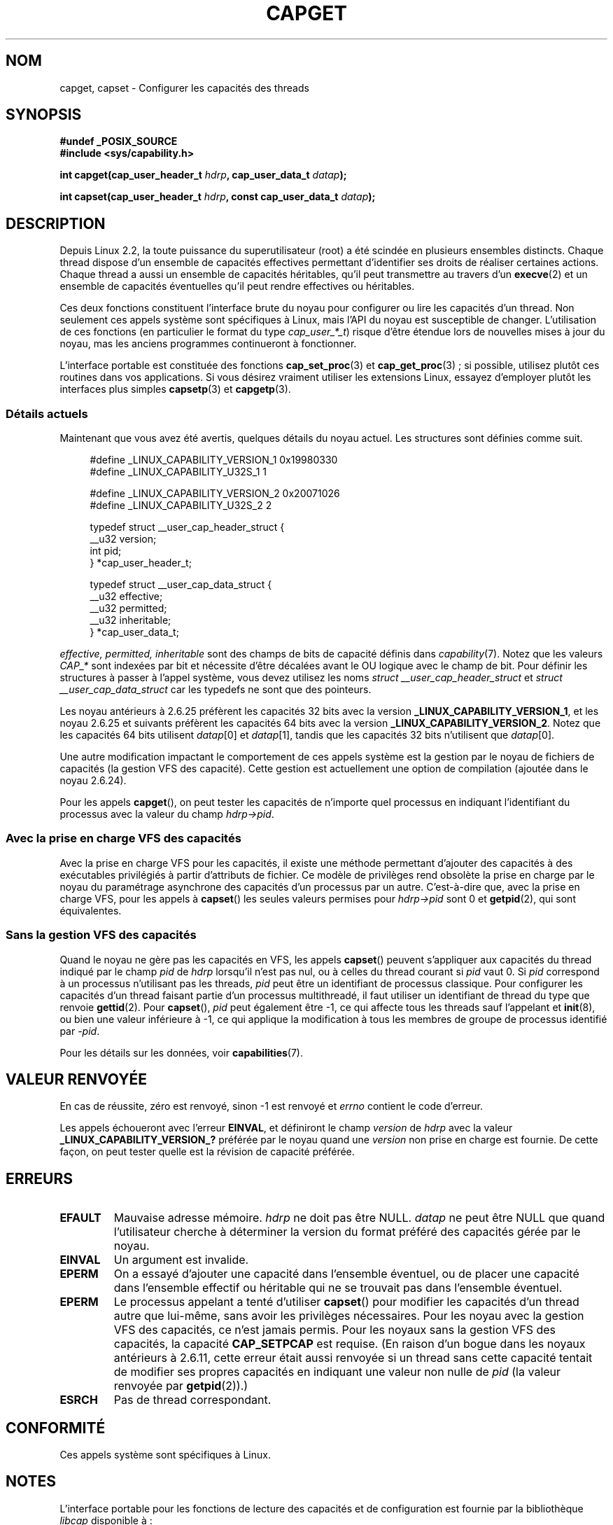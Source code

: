 .\" written by Andrew Morgan <morgan@kernel.org>
.\" may be distributed as per GPL
.\" Modified by David A. Wheeler <dwheeler@ida.org>
.\" Modified 2004-05-27, mtk
.\" Modified 2004-06-21, aeb
.\" Modified 2008-04-28, morgan of kernel.org
.\"     Update in line with addition of file capabilities and
.\"     64-bit capability sets in kernel 2.6.2[45].
.\" Modified 2009-01-26, andi kleen
.\"
.\"*******************************************************************
.\"
.\" This file was generated with po4a. Translate the source file.
.\"
.\"*******************************************************************
.TH CAPGET 2 "26 janvier 2009" Linux "Manuel du programmeur Linux"
.SH NOM
capget, capset \- Configurer les capacités des threads
.SH SYNOPSIS
\fB#undef _POSIX_SOURCE\fP
.br
\fB#include <sys/capability.h>\fP
.sp
\fBint capget(cap_user_header_t \fP\fIhdrp\fP\fB, cap_user_data_t \fP\fIdatap\fP\fB);\fP
.sp
\fBint capset(cap_user_header_t \fP\fIhdrp\fP\fB, const cap_user_data_t
\fP\fIdatap\fP\fB);\fP
.SH DESCRIPTION
Depuis Linux 2.2, la toute puissance du superutilisateur (root) a été
scindée en plusieurs ensembles distincts. Chaque thread dispose d'un
ensemble de capacités effectives permettant d'identifier ses droits de
réaliser certaines actions. Chaque thread a aussi un ensemble de capacités
héritables, qu'il peut transmettre au travers d'un \fBexecve\fP(2) et un
ensemble de capacités éventuelles qu'il peut rendre effectives ou
héritables.
.PP
Ces deux fonctions constituent l'interface brute du noyau pour configurer ou
lire les capacités d'un thread. Non seulement ces appels système sont
spécifiques à Linux, mais l'API du noyau est susceptible de
changer. L'utilisation de ces fonctions (en particulier le format du type
\fIcap_user_*_t\fP) risque d'être étendue lors de nouvelles mises à jour du
noyau, mas les anciens programmes continueront à fonctionner.
.sp
L'interface portable est constituée des fonctions \fBcap_set_proc\fP(3) et
\fBcap_get_proc\fP(3)\ ; si possible, utilisez plutôt ces routines dans vos
applications. Si vous désirez vraiment utiliser les extensions Linux,
essayez d'employer plutôt les interfaces plus simples \fBcapsetp\fP(3) et
\fBcapgetp\fP(3).
.SS "Détails actuels"
Maintenant que vous avez été avertis, quelques détails du noyau actuel. Les
structures sont définies comme suit.
.sp
.nf
.in +4n
#define _LINUX_CAPABILITY_VERSION_1  0x19980330
#define _LINUX_CAPABILITY_U32S_1     1

#define _LINUX_CAPABILITY_VERSION_2  0x20071026
#define _LINUX_CAPABILITY_U32S_2     2

typedef struct __user_cap_header_struct {
   __u32 version;
   int pid;
} *cap_user_header_t;

typedef struct __user_cap_data_struct {
   __u32 effective;
   __u32 permitted;
   __u32 inheritable;
} *cap_user_data_t;
.fi
.in -4n
.sp
\fIeffective, permitted, inheritable\fP sont des champs de bits de capacité
définis dans \fIcapability\fP(7). Notez que les valeurs \fICAP_*\fP sont indexées
par bit et nécessite d'être décalées avant le OU logique avec le champ de
bit. Pour définir les structures à passer à l'appel système, vous devez
utilisez les noms \fIstruct __user_cap_header_struct\fP et \fIstruct
__user_cap_data_struct\fP car les typedefs ne sont que des pointeurs.

Les noyau antérieurs à 2.6.25 préfèrent les capacités 32\ bits avec la
version \fB_LINUX_CAPABILITY_VERSION_1\fP, et les noyau 2.6.25 et suivants
préfèrent les capacités 64\ bits avec la version
\fB_LINUX_CAPABILITY_VERSION_2\fP. Notez que les capacités 64\ bits utilisent
\fIdatap\fP[0] et \fIdatap\fP[1], tandis que les capacités 32\ bits n'utilisent que
\fIdatap\fP[0].
.sp
Une autre modification impactant le comportement de ces appels système est
la gestion par le noyau de fichiers de capacités (la gestion VFS des
capacité). Cette gestion est actuellement une option de compilation (ajoutée
dans le noyau 2.6.24).
.sp
Pour les appels \fBcapget\fP(), on peut tester les capacités de n'importe quel
processus en indiquant l'identifiant du processus avec la valeur du champ
\fIhdrp\->pid\fP.
.SS "Avec la prise en charge VFS des capacités"
Avec la prise en charge VFS pour les capacités, il existe une méthode
permettant d'ajouter des capacités à des exécutables privilégiés à partir
d'attributs de fichier. Ce modèle de privilèges rend obsolète la prise en
charge par le noyau du paramétrage asynchrone des capacités d'un processus
par un autre. C'est\-à\-dire que, avec la prise en charge VFS, pour les appels
à \fBcapset\fP() les seules valeurs permises pour \fIhdrp\->pid\fP sont 0 et
\fBgetpid\fP(2), qui sont équivalentes.
.SS "Sans la gestion VFS des capacités"
Quand le noyau ne gère pas les capacités en VFS, les appels \fBcapset\fP()
peuvent s'appliquer aux capacités du thread indiqué par le champ \fIpid\fP de
\fIhdrp\fP lorsqu'il n'est pas nul, ou à celles du thread courant si \fIpid\fP
vaut 0. Si \fIpid\fP correspond à un processus n'utilisant pas les threads,
\fIpid\fP peut être un identifiant de processus classique. Pour configurer les
capacités d'un thread faisant partie d'un processus multithreadé, il faut
utiliser un identifiant de thread du type que renvoie \fBgettid\fP(2). Pour
\fBcapset\fP(), \fIpid\fP peut également être \-1, ce qui affecte tous les threads
sauf l'appelant et \fBinit\fP(8), ou bien une valeur inférieure à \-1, ce qui
applique la modification à tous les membres de groupe de processus identifié
par \-\fIpid\fP.

Pour les détails sur les données, voir \fBcapabilities\fP(7).
.SH "VALEUR RENVOYÉE"
En cas de réussite, zéro est renvoyé, sinon \-1 est renvoyé et \fIerrno\fP
contient le code d'erreur.

Les appels échoueront avec l'erreur \fBEINVAL\fP, et définiront le champ
\fIversion\fP de \fIhdrp\fP avec la valeur \fB_LINUX_CAPABILITY_VERSION_?\fP préférée
par le noyau quand une \fIversion\fP non prise en charge est fournie. De cette
façon, on peut tester quelle est la révision de capacité préférée.
.SH ERREURS
.TP 
\fBEFAULT\fP
Mauvaise adresse mémoire. \fIhdrp\fP ne doit pas être NULL. \fIdatap\fP ne peut
être NULL que quand l'utilisateur cherche à déterminer la version du format
préféré des capacités gérée par le noyau.
.TP 
\fBEINVAL\fP
Un argument est invalide.
.TP 
\fBEPERM\fP
On a essayé d'ajouter une capacité dans l'ensemble éventuel, ou de placer
une capacité dans l'ensemble effectif ou héritable qui ne se trouvait pas
dans l'ensemble éventuel.
.TP 
\fBEPERM\fP
Le processus appelant a tenté d'utiliser \fBcapset\fP() pour modifier les
capacités d'un thread autre que lui\(hymême, sans avoir les privilèges
nécessaires. Pour les noyau avec la gestion VFS des capacités, ce n'est
jamais permis. Pour les noyaux sans la gestion VFS des capacités, la
capacité \fBCAP_SETPCAP\fP est requise. (En raison d'un bogue dans les noyaux
antérieurs à 2.6.11, cette erreur était aussi renvoyée si un thread sans
cette capacité tentait de modifier ses propres capacités en indiquant une
valeur non nulle de \fIpid\fP (la valeur renvoyée par \fBgetpid\fP(2)).)
.TP 
\fBESRCH\fP
Pas de thread correspondant.
.SH CONFORMITÉ
Ces appels système sont spécifiques à Linux.
.SH NOTES
L'interface portable pour les fonctions de lecture des capacités et de
configuration est fournie par la bibliothèque \fIlibcap\fP disponible à\ :
.br
http://www.kernel.org/pub/linux/libs/security/linux\-privs
.SH "VOIR AUSSI"
\fBclone\fP(2), \fBgettid\fP(2), \fBcapabilities\fP(7)
.SH COLOPHON
Cette page fait partie de la publication 3.23 du projet \fIman\-pages\fP
Linux. Une description du projet et des instructions pour signaler des
anomalies peuvent être trouvées à l'adresse
<URL:http://www.kernel.org/doc/man\-pages/>.
.SH TRADUCTION
Depuis 2010, cette traduction est maintenue à l'aide de l'outil
po4a <URL:http://po4a.alioth.debian.org/> par l'équipe de
traduction francophone au sein du projet perkamon
<URL:http://alioth.debian.org/projects/perkamon/>.
.PP
Christophe Blaess <URL:http://www.blaess.fr/christophe/> (1996-2003),
Alain Portal <URL:http://manpagesfr.free.fr/> (2003-2006).
Julien Cristau et l'équipe francophone de traduction de Debian\ (2006-2009).
.PP
Veuillez signaler toute erreur de traduction en écrivant à
<perkamon\-l10n\-fr@lists.alioth.debian.org>.
.PP
Vous pouvez toujours avoir accès à la version anglaise de ce document en
utilisant la commande
«\ \fBLC_ALL=C\ man\fR \fI<section>\fR\ \fI<page_de_man>\fR\ ».
